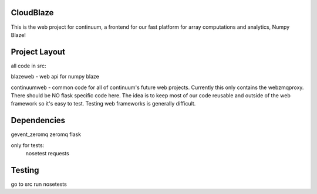 ============
 CloudBlaze
============
This is the web project for continuum, a frontend for our fast platform for array computations and analytics, Numpy Blaze!

================
 Project Layout
================
all code in src:

blazeweb - web api for numpy blaze

continuumweb - common code for all of continuum's future web projects.  Currently this only contains the webzmqproxy.  There should be NO flask specific code here. The idea is to keep most of our code reusable and outside of the web framework so it's easy to test.  Testing web frameworks is generally difficult.

==============
 Dependencies
==============
gevent_zeromq
zeromq
flask

only for tests:
     nosetest
     requests 

=========
 Testing
=========
go to src
run nosetests


